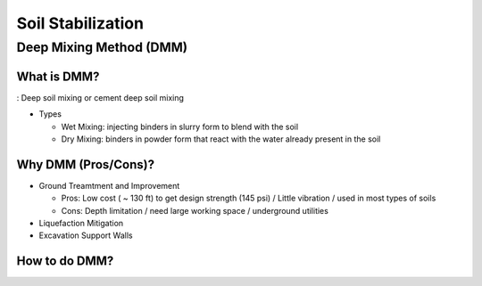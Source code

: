 Soil Stabilization
===================


Deep Mixing Method (DMM)
------------------------

What is DMM?
............

: Deep soil mixing or cement deep soil mixing

- Types

  - Wet Mixing: injecting binders in slurry form to blend with the soil

  - Dry Mixing: binders in powder form that react with the water already present in the soil


Why DMM (Pros/Cons)?
.....................

- Ground Treamtment and Improvement

  - Pros: Low cost ( ~ 130 ft) to get design strength (145 psi) / Little vibration / used in most types of soils 
  
  - Cons: Depth limitation / need large working space / underground utilities 

- Liquefaction Mitigation

- Excavation Support Walls

How to do DMM?
...............

.. image:: ./images/DMM-Figure_7-Flowchart_for_DMM_projects.png
   :width: 400



